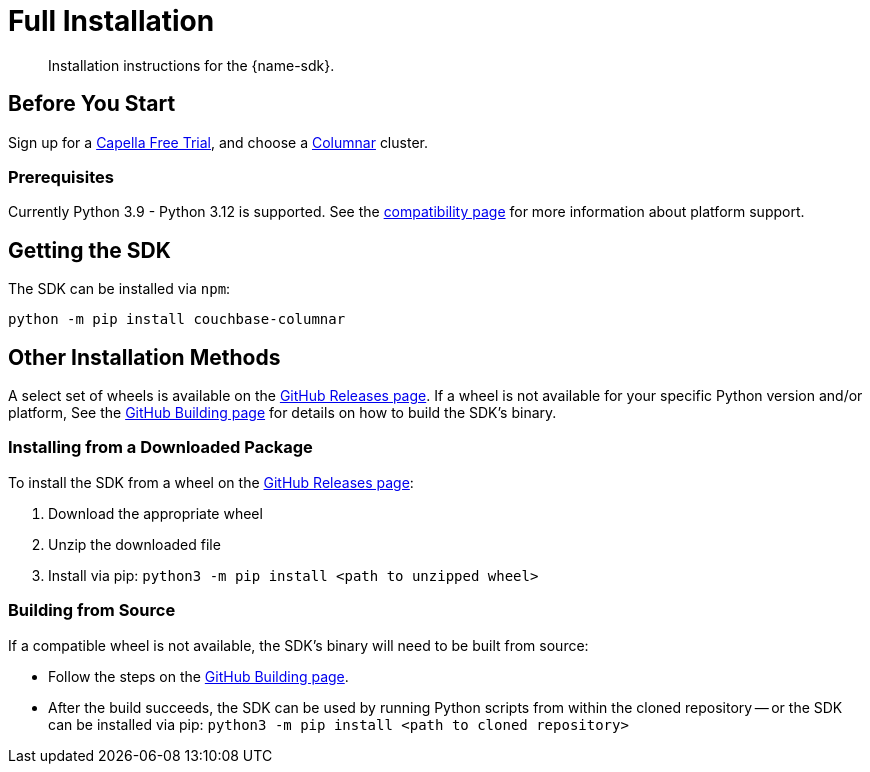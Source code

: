 = Full Installation
:description: Installation instructions for the {name-sdk}.
:page-partial:


[abstract]
{description}





== Before You Start


Sign up for a xref:cloud:get-started:create-account.adoc#sign-up-free-trial[Capella Free Trial],
and choose a xref:columnar:intro:intro.adoc[Columnar] cluster.

=== Prerequisites

Currently Python 3.9 - Python 3.12 is supported.
See the xref:project-docs:compatibility.adoc#platform-compatibility[compatibility page] for more information about platform support.


== Getting the SDK


The SDK can be installed via `npm`:

[source,console]
----
python -m pip install couchbase-columnar
----



== Other Installation Methods

A select set of wheels is available on the https://github.com/couchbaselabs/columnar-python-client/releases[GitHub Releases page].
If a wheel is not available for your specific Python version and/or platform,
See the https://github.com/couchbaselabs/columnar-python-client/blob/main/BUILDING.md[GitHub Building page] for details on how to build the SDK's binary.

=== Installing from a Downloaded Package

To install the SDK from a wheel on the https://github.com/couchbaselabs/columnar-python-client/releases[GitHub Releases page]:

. Download the appropriate wheel
. Unzip the downloaded file
. Install via pip: `python3 -m pip install <path to unzipped wheel>`

=== Building from Source

If a compatible wheel is not available, the SDK's binary will need to be built from source:

* Follow the steps on the https://github.com/couchbaselabs/columnar-python-client/blob/main/BUILDING.md[GitHub Building page].
* After the build succeeds, the SDK can be used by running Python scripts from within the cloned repository -- 
or the SDK can be installed via pip: `python3 -m pip install <path to cloned repository>`


